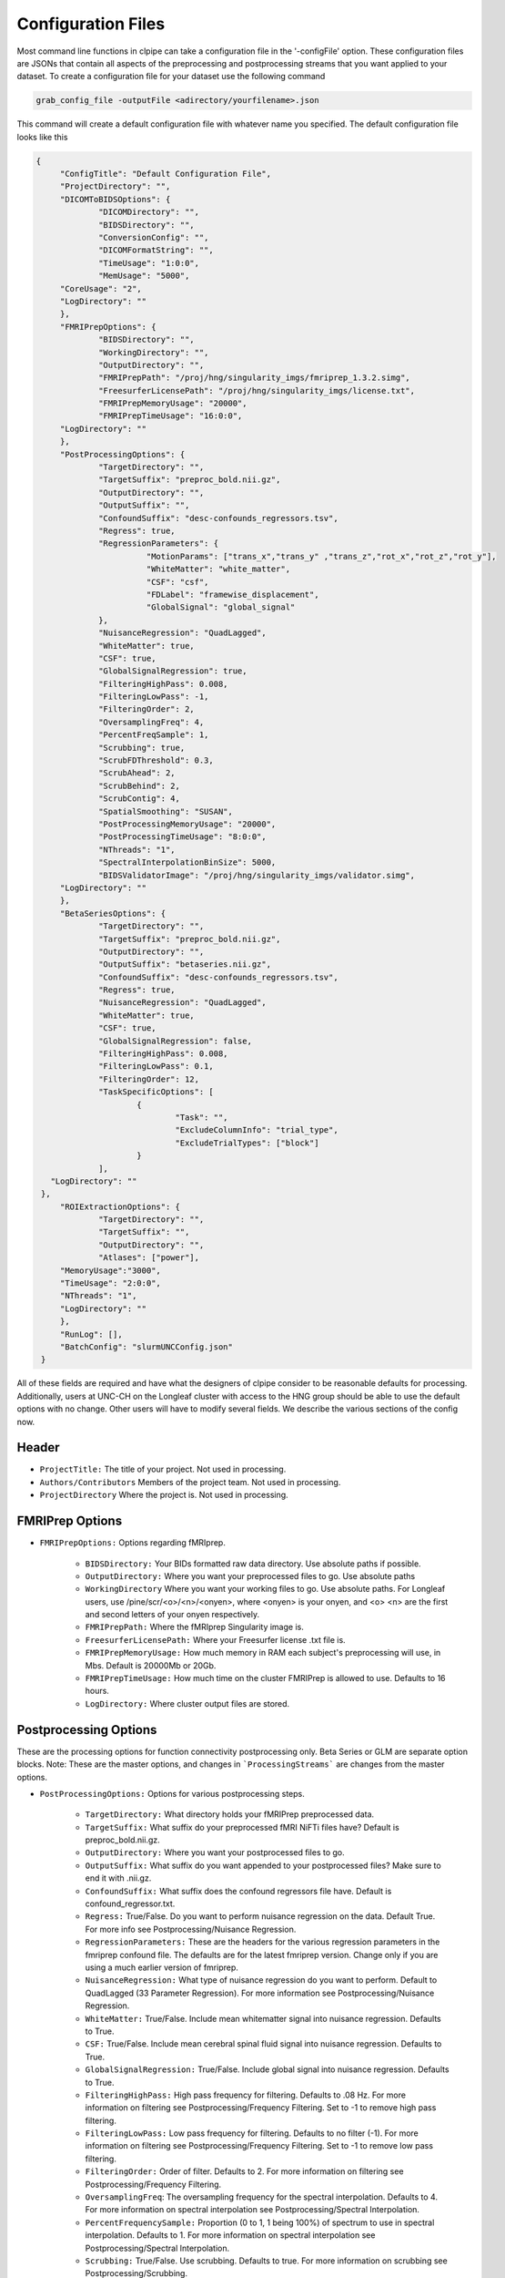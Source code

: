 ===================
Configuration Files
===================

Most command line functions in clpipe can take a configuration file in the '-configFile' option. These configuration files are JSONs that contain all aspects of the preprocessing and postprocessing streams that you want applied to your dataset. To create a configuration file for your dataset use the following command

.. code-block:: console

    grab_config_file -outputFile <adirectory/yourfilename>.json

This command will create a default configuration file with whatever name you specified. The default configuration file looks like this

.. code-block :: json

   {
	"ConfigTitle": "Default Configuration File",
	"ProjectDirectory": "",
	"DICOMToBIDSOptions": {
		"DICOMDirectory": "",
		"BIDSDirectory": "",
		"ConversionConfig": "",
		"DICOMFormatString": "",
		"TimeUsage": "1:0:0",
		"MemUsage": "5000",
        "CoreUsage": "2",
        "LogDirectory": ""
	},
	"FMRIPrepOptions": {
		"BIDSDirectory": "",
		"WorkingDirectory": "",
		"OutputDirectory": "",
		"FMRIPrepPath": "/proj/hng/singularity_imgs/fmriprep_1.3.2.simg",
		"FreesurferLicensePath": "/proj/hng/singularity_imgs/license.txt",
		"FMRIPrepMemoryUsage": "20000",
		"FMRIPrepTimeUsage": "16:0:0",
        "LogDirectory": ""
	},
	"PostProcessingOptions": {
		"TargetDirectory": "",
		"TargetSuffix": "preproc_bold.nii.gz",
		"OutputDirectory": "",
		"OutputSuffix": "",
		"ConfoundSuffix": "desc-confounds_regressors.tsv",
		"Regress": true,
		"RegressionParameters": {
			  "MotionParams": ["trans_x","trans_y" ,"trans_z","rot_x","rot_z","rot_y"],
			  "WhiteMatter": "white_matter",
			  "CSF": "csf",
  			  "FDLabel": "framewise_displacement",
			  "GlobalSignal": "global_signal"
		},
		"NuisanceRegression": "QuadLagged",
		"WhiteMatter": true,
		"CSF": true,
		"GlobalSignalRegression": true,
		"FilteringHighPass": 0.008,
		"FilteringLowPass": -1,
		"FilteringOrder": 2,
		"OversamplingFreq": 4,
		"PercentFreqSample": 1,
		"Scrubbing": true,
		"ScrubFDThreshold": 0.3,
		"ScrubAhead": 2,
		"ScrubBehind": 2,
		"ScrubContig": 4,
		"SpatialSmoothing": "SUSAN",
		"PostProcessingMemoryUsage": "20000",
		"PostProcessingTimeUsage": "8:0:0",
		"NThreads": "1",
		"SpectralInterpolationBinSize": 5000,
		"BIDSValidatorImage": "/proj/hng/singularity_imgs/validator.simg",
        "LogDirectory": ""
	},
	"BetaSeriesOptions": {
		"TargetDirectory": "",
		"TargetSuffix": "preproc_bold.nii.gz",
		"OutputDirectory": "",
		"OutputSuffix": "betaseries.nii.gz",
		"ConfoundSuffix": "desc-confounds_regressors.tsv",
		"Regress": true,
		"NuisanceRegression": "QuadLagged",
		"WhiteMatter": true,
		"CSF": true,
		"GlobalSignalRegression": false,
		"FilteringHighPass": 0.008,
		"FilteringLowPass": 0.1,
		"FilteringOrder": 12,
		"TaskSpecificOptions": [
			{
				"Task": "",
				"ExcludeColumnInfo": "trial_type",
				"ExcludeTrialTypes": ["block"]
			}
		],
      "LogDirectory": ""
    },
	"ROIExtractionOptions": {
		"TargetDirectory": "",
		"TargetSuffix": "",
		"OutputDirectory": "",
		"Atlases": ["power"],
        "MemoryUsage":"3000",
        "TimeUsage": "2:0:0",
        "NThreads": "1",
        "LogDirectory": ""
	},
	"RunLog": [],
	"BatchConfig": "slurmUNCConfig.json"
    }

All of these fields are required and have what the designers of clpipe consider to be reasonable defaults for processing. Additionally, users at UNC-CH on the Longleaf cluster with access to the HNG group should be able to use the default options with no change. Other users will have to modify several fields. We describe the various sections of the config now.

Header
------


* ``ProjectTitle:`` The title of your project. Not used in processing.
* ``Authors/Contributors`` Members of the project team. Not used in processing.
* ``ProjectDirectory`` Where the project is. Not used in processing.


FMRIPrep Options
----------------

* ``FMRIPrepOptions:`` Options regarding fMRIprep.

    * ``BIDSDirectory:`` Your BIDs formatted raw data directory. Use absolute paths if possible.
    * ``OutputDirectory:`` Where you want your preprocessed files to go. Use absolute paths
    * ``WorkingDirectory`` Where you want your working files to go. Use absolute paths. For Longleaf users, use /pine/scr/<o>/<n>/<onyen>, where <onyen> is your onyen, and <o> <n> are the first and second letters of your onyen respectively.
    * ``FMRIPrepPath:`` Where the fMRIprep Singularity image is.
    * ``FreesurferLicensePath:`` Where your Freesurfer license .txt file is.
    * ``FMRIPrepMemoryUsage:`` How much memory in RAM each subject's preprocessing will use, in Mbs. Default is 20000Mb or 20Gb.
    * ``FMRIPrepTimeUsage:`` How much time on the cluster FMRIPrep is allowed to use. Defaults to 16 hours.
    * ``LogDirectory:`` Where cluster output files are stored.


Postprocessing Options
----------------------

These are the processing options for function connectivity postprocessing only. Beta Series or GLM are separate option blocks.
Note: These are the master options, and changes in ```ProcessingStreams``` are changes from the master options.

* ``PostProcessingOptions:`` Options for various postprocessing steps.

    * ``TargetDirectory:`` What directory holds your fMRIPrep preprocessed data.
    * ``TargetSuffix:`` What suffix do your preprocessed fMRI NiFTi files have? Default is preproc_bold.nii.gz.
    * ``OutputDirectory:`` Where you want your postprocessed files to go.
    * ``OutputSuffix:`` What suffix do you want appended to your postprocessed files? Make sure to end it with .nii.gz.
    * ``ConfoundSuffix:`` What suffix does the confound regressors file have. Default is confound_regressor.txt.
    * ``Regress:`` True/False. Do you want to perform nuisance regression on the data. Default True. For more info see Postprocessing/Nuisance Regression.
    * ``RegressionParameters:`` These are the headers for the various regression parameters in the fmriprep confound file. The defaults are for the latest fmriprep version. Change only if you are using a much earlier version of fmriprep.
    * ``NuisanceRegression:`` What type of nuisance regression do you want to perform. Default to QuadLagged (33 Parameter Regression). For more information see Postprocessing/Nuisance Regression.
    * ``WhiteMatter:`` True/False. Include mean whitematter signal into nuisance regression. Defaults to True.
    * ``CSF:`` True/False. Include mean cerebral spinal fluid signal into nuisance regression. Defaults to True.
    * ``GlobalSignalRegression:`` True/False. Include global signal into nuisance regression. Defaults to True.
    * ``FilteringHighPass:`` High pass frequency for filtering. Defaults to .08 Hz. For more information on filtering see Postprocessing/Frequency Filtering. Set to -1 to remove high pass filtering.
    * ``FilteringLowPass:`` Low pass frequency for filtering. Defaults to no filter (-1). For more information on filtering see Postprocessing/Frequency Filtering. Set to -1 to remove low pass filtering.
    * ``FilteringOrder:`` Order of filter. Defaults to 2. For more information on filtering see Postprocessing/Frequency Filtering.
    * ``OversamplingFreq``: The oversampling frequency for the spectral interpolation. Defaults to 4. For more information on spectral interpolation see Postprocessing/Spectral Interpolation.
    * ``PercentFrequencySample:`` Proportion (0 to 1, 1 being 100%) of spectrum to use in spectral interpolation. Defaults to 1. For more information on spectral interpolation see Postprocessing/Spectral Interpolation.
    * ``Scrubbing:`` True/False. Use scrubbing. Defaults to true. For more information on scrubbing see Postprocessing/Scrubbing.
    * ``ScrubFDThreshold:`` At what framewise displacement to scrub. Defaults to .3.
    * ``ScrubAhead:`` If a timepoint is scrubbed, how many points after to remove. Defaults to 2.
    * ``ScrubBehind:`` If a timepoint is scrubbed, how many points before to remove. Defaults to 2.
    * ``ScrubContig:`` How many good contiguous timepoints need to exist. Defaults to 4.
    * ``PostProcessingMemoryUsage:`` How much memory (RAM) per subject to request, in Mbs. Defaults to 20000Mb or 20Gb.
    * ``PostProcessingMemoryUsage:`` How much time per subject to request. Format is Hours:Mins:Seconds. Defaults to 8 hours.
    * ``NThreads:`` How many CPUs to request. Defaults to 1. Do not modify lightly.
    * ``SpectralInterpolationBinSize:`` How many voxels per bin to work on in spectral interpolation. Increasing this reduces time but increases memory usage. Defaults to 5000.
    * ``BIDSValidatorImage:`` Where the BIDS validator Singularity image is.
    * ``LogDirectory:`` Where cluster output files are stored.

Beta Series Options
-------------------

These options are for the beta series calculations. This is a complex method, please see DOCUMENTATION NOT COMPLETE, for implementation details.

* ``BetaSeriesOptions`` Options for various postprocessing steps.

    * ``TargetDirectory:`` What directory holds your fMRIPrep preprocessed data.
    * ``TargetSuffix:`` What suffix do your preprocessed fMRI NiFTi files have? Default is preproc_bold.nii.gz.
    * ``OutputDirectory:`` Where you want your postprocessed files to go.
    * ``OutputSuffix:`` What suffix do you want appended to your postprocessed files? Make sure to end it with .nii.gz.
    * ``ConfoundSuffix:`` What suffix does the confound regressors file have. Default is confound_regressor.txt.
    * ``Regress:`` True/False. Do you want to perform nuisance regression on the data. Default True. For more info see Postprocessing/Nuisance Regression.
    * ``RegressionParameters:`` These are the headers for the various regression parameters in the fmriprep confound file. The defaults are for the latest fmriprep version. Change only if you are using a much earlier version of fmriprep.
    * ``NuisanceRegression:`` What type of nuisance regression do you want to perform. Default to QuadLagged (33 Parameter Regression). For more information see Postprocessing/Nuisance Regression.
    * ``WhiteMatter:`` True/False. Include mean whitematter signal into nuisance regression. Defaults to True.
    * ``CSF:`` True/False. Include mean cerebral spinal fluid signal into nuisance regression. Defaults to True.
    * ``GlobalSignalRegression:`` True/False. Include global signal into nuisance regression. Defaults to True.
    * ``FilteringHighPass:`` High pass frequency for filtering. Defaults to .08 Hz. For more information on filtering see Postprocessing/Frequency Filtering. Set to -1 to remove high pass filtering.
    * ``FilteringLowPass:`` Low pass frequency for filtering. Defaults to no filter (-1). For more information on filtering see Postprocessing/Frequency Filtering. Set to -1 to remove low pass filtering.
    * ``FilteringOrder:`` Order of filter. Defaults to 2. For more information on filtering see Postprocessing/Frequency Filtering.
    * ``TaskSpecificOptions:`` A list of option blocks, one for each task you are interested in using beta series with.
            * ``Task:`` Task name, must match BIDS task- signifier.
            * ``ExcludeColumnInfo`` The name of the column in the BIDS formatted events files that contain the information about the trials needed to be excluded from the beta series analysis. (for example, if you have events nested within blocks, then you would want to exclude the block "events")
            * ``ExcludeTrialType:`` A list of trial types to exclude.



Other Options
-------------

* ``RunLog:`` This list contains a record of how a given configuration file is used.
* ``BatchConfig:`` What batch configuration file to use. For more information see For Advanced Users/Batch Configuration.
